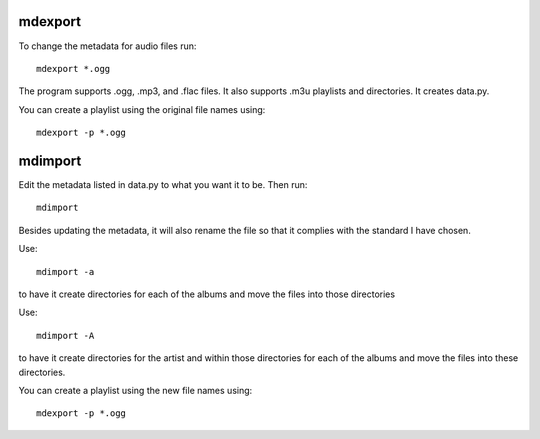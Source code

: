 mdexport
========
To change the metadata for audio files run::

    mdexport *.ogg


The program supports .ogg, .mp3, and .flac files. It also supports .m3u 
playlists and directories.  It creates data.py.

You can create a playlist using the original file names using::

    mdexport -p *.ogg

mdimport
========
Edit the metadata listed in data.py to what you want it to be. Then run::

    mdimport

Besides updating the metadata, it will also rename the file so that it complies 
with the standard I have chosen.

Use::

    mdimport -a

to have it create directories for each of the albums and move the files into 
those directories

Use::

    mdimport -A

to have it create directories for the artist and within those directories for 
each of the albums and move the files into these directories.

You can create a playlist using the new file names using::

    mdexport -p *.ogg
